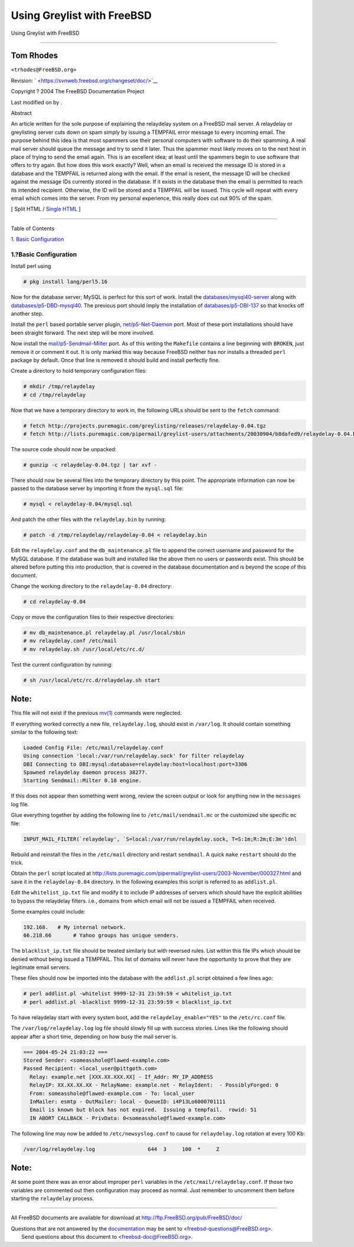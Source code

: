 ===========================
Using Greylist with FreeBSD
===========================

.. raw:: html

   <div class="navheader">

Using Greylist with FreeBSD

--------------

.. raw:: html

   </div>

.. raw:: html

   <div class="article" lang="en" lang="en">

.. raw:: html

   <div class="titlepage" xmlns="">

.. raw:: html

   <div>

.. raw:: html

   <div>

.. raw:: html

   </div>

.. raw:: html

   <div>

.. raw:: html

   <div class="author" xmlns="http://www.w3.org/1999/xhtml">

Tom Rhodes
~~~~~~~~~~

.. raw:: html

   <div class="affiliation">

.. raw:: html

   <div class="address">

``<trhodes@FreeBSD.org>``

.. raw:: html

   </div>

.. raw:: html

   </div>

.. raw:: html

   </div>

.. raw:: html

   </div>

.. raw:: html

   <div>

Revision: ` <https://svnweb.freebsd.org/changeset/doc/>`__

.. raw:: html

   </div>

.. raw:: html

   <div>

Copyright ? 2004 The FreeBSD Documentation Project

.. raw:: html

   </div>

.. raw:: html

   <div>

Last modified on by .

.. raw:: html

   </div>

.. raw:: html

   <div>

.. raw:: html

   <div class="abstract" xmlns="http://www.w3.org/1999/xhtml">

.. raw:: html

   <div class="abstract-title">

Abstract

.. raw:: html

   </div>

An article written for the sole purpose of explaining the relaydelay
system on a FreeBSD mail server. A relaydelay or greylisting server cuts
down on spam simply by issuing a TEMPFAIL error message to every
incoming email. The purpose behind this idea is that most spammers use
their personal computers with software to do their spamming. A real mail
server should queue the message and try to send it later. Thus the
spammer most likely moves on to the next host in place of trying to send
the email again. This is an excellent idea; at least until the spammers
begin to use software that offers to try again. But how does this work
exactly? Well, when an email is received the message ID is stored in a
database and the TEMPFAIL is returned along with the email. If the email
is resent, the message ID will be checked against the message IDs
currently stored in the database. If it exists in the database then the
email is permitted to reach its intended recipient. Otherwise, the ID
will be stored and a TEMPFAIL will be issued. This cycle will repeat
with every email which comes into the server. From my personal
experience, this really does cut out 90% of the spam.

.. raw:: html

   </div>

.. raw:: html

   </div>

.. raw:: html

   </div>

.. raw:: html

   <div class="docformatnavi">

[ Split HTML / `Single HTML <article.html>`__ ]

.. raw:: html

   </div>

--------------

.. raw:: html

   </div>

.. raw:: html

   <div class="toc">

.. raw:: html

   <div class="toc-title">

Table of Contents

.. raw:: html

   </div>

`1. Basic Configuration <index.html#idp63728080>`__

.. raw:: html

   </div>

.. raw:: html

   <div class="sect1">

.. raw:: html

   <div class="titlepage" xmlns="">

.. raw:: html

   <div>

.. raw:: html

   <div>

1.?Basic Configuration
----------------------

.. raw:: html

   </div>

.. raw:: html

   </div>

.. raw:: html

   </div>

Install perl using

.. code:: screen

    # pkg install lang/perl5.16

Now for the database server; MySQL is perfect for this sort of work.
Install the
`databases/mysql40-server <http://www.freebsd.org/cgi/url.cgi?ports/databases/mysql40-server/pkg-descr>`__
along with
`databases/p5-DBD-mysql40 <http://www.freebsd.org/cgi/url.cgi?ports/databases/p5-DBD-mysql40/pkg-descr>`__.
The previous port should imply the installation of
`databases/p5-DBI-137 <http://www.freebsd.org/cgi/url.cgi?ports/databases/p5-DBI-137/pkg-descr>`__
so that knocks off another step.

Install the ``perl`` based portable server plugin,
`net/p5-Net-Daemon <http://www.freebsd.org/cgi/url.cgi?ports/net/p5-Net-Daemon/pkg-descr>`__
port. Most of these port installations should have been straight
forward. The next step will be more involved.

Now install the
`mail/p5-Sendmail-Milter <http://www.freebsd.org/cgi/url.cgi?ports/mail/p5-Sendmail-Milter/pkg-descr>`__
port. As of this writing the ``Makefile`` contains a line beginning with
``BROKEN``, just remove it or comment it out. It is only marked this way
because FreeBSD neither has nor installs a threaded ``perl`` package by
default. Once that line is removed it should build and install perfectly
fine.

Create a directory to hold temporary configuration files:

.. code:: screen

    # mkdir /tmp/relaydelay
    # cd /tmp/relaydelay

Now that we have a temporary directory to work in, the following URLs
should be sent to the ``fetch`` command:

.. code:: screen

    # fetch http://projects.puremagic.com/greylisting/releases/relaydelay-0.04.tgz
    # fetch http://lists.puremagic.com/pipermail/greylist-users/attachments/20030904/b8dafed9/relaydelay-0.04.bin

The source code should now be unpacked:

.. code:: screen

    # gunzip -c relaydelay-0.04.tgz | tar xvf -

There should now be several files into the temporary directory by this
point. The appropriate information can now be passed to the database
server by importing it from the ``mysql.sql`` file:

.. code:: screen

    # mysql < relaydelay-0.04/mysql.sql

And patch the other files with the ``relaydelay.bin`` by running:

.. code:: screen

    # patch -d /tmp/relaydelay/relaydelay-0.04 < relaydelay.bin

Edit the ``relaydelay.conf`` and the ``db_maintenance.pl`` file to
append the correct username and password for the MySQL database. If the
database was built and installed like the above then no users or
passwords exist. This should be altered before putting this into
production, that is covered in the database documentation and is beyond
the scope of this document.

Change the working directory to the ``relaydelay-0.04`` directory:

.. code:: screen

    # cd relaydelay-0.04

Copy or move the configuration files to their respective directories:

.. code:: screen

    # mv db_maintenance.pl relaydelay.pl /usr/local/sbin
    # mv relaydelay.conf /etc/mail
    # mv relaydelay.sh /usr/local/etc/rc.d/

Test the current configuration by running:

.. code:: screen

    # sh /usr/local/etc/rc.d/relaydelay.sh start

.. raw:: html

   <div class="note" xmlns="">

Note:
~~~~~

This file will not exist if the previous
`mv(1) <http://www.FreeBSD.org/cgi/man.cgi?query=mv&sektion=1>`__
commands were neglected.

.. raw:: html

   </div>

If everything worked correctly a new file, ``relaydelay.log``, should
exist in ``/var/log``. It should contain something similar to the
following text:

.. code:: programlisting

    Loaded Config File: /etc/mail/relaydelay.conf
    Using connection 'local:/var/run/relaydelay.sock' for filter relaydelay
    DBI Connecting to DBI:mysql:database=relaydelay:host=localhost:port=3306
    Spawned relaydelay daemon process 38277.
    Starting Sendmail::Milter 0.18 engine.

If this does not appear then something went wrong, review the screen
output or look for anything new in the ``messages`` log file.

Glue everything together by adding the following line to
``/etc/mail/sendmail.mc`` or the customized site specific ``mc`` file:

.. code:: programlisting

    INPUT_MAIL_FILTER(`relaydelay', `S=local:/var/run/relaydelay.sock, T=S:1m;R:2m;E:3m')dnl

Rebuild and reinstall the files in the ``/etc/mail`` directory and
restart ``sendmail``. A quick ``make`` ``restart`` should do the trick.

Obtain the ``perl`` script located at
http://lists.puremagic.com/pipermail/greylist-users/2003-November/000327.html
and save it in the ``relaydelay-0.04`` directory. In the following
examples this script is referred to as ``addlist.pl``.

Edit the ``whitelist_ip.txt`` file and modify it to include IP addresses
of servers which should have the explicit abilities to bypass the
relaydelay filters. i.e., domains from which email will not be issued a
TEMPFAIL when received.

Some examples could include:

.. code:: programlisting

    192.168.   # My internal network.
    66.218.66       # Yahoo groups has unique senders.

The ``blacklist_ip.txt`` file should be treated similarly but with
reversed rules. List within this file IPs which should be denied without
being issued a TEMPFAIL. This list of domains will never have the
opportunity to prove that they are legitimate email servers.

These files should now be imported into the database with the
``addlist.pl`` script obtained a few lines ago:

.. code:: screen

    # perl addlist.pl -whitelist 9999-12-31 23:59:59 < whitelist_ip.txt
    # perl addlist.pl -blacklist 9999-12-31 23:59:59 < blacklist_ip.txt

To have relaydelay start with every system boot, add the
``relaydelay_enable="YES"`` to the ``/etc/rc.conf`` file.

The ``/var/log/relaydelay.log`` log file should slowly fill up with
success stories. Lines like the following should appear after a short
time, depending on how busy the mail server is.

.. code:: programlisting

    === 2004-05-24 21:03:22 ===
    Stored Sender: <someasshole@flawed-example.com>
    Passed Recipient: <local_user@pittgoth.com>
      Relay: example.net [XXX.XX.XXX.XX] - If_Addr: MY_IP_ADDRESS
      RelayIP: XX.XX.XX.XX - RelayName: example.net - RelayIdent:  - PossiblyForged: 0
      From: someasshole@flawed-example.com - To: local_user
      InMailer: esmtp - OutMailer: local - QueueID: i4P13Lo6000701111
      Email is known but block has not expired.  Issuing a tempfail.  rowid: 51
      IN ABORT CALLBACK - PrivData: 0<someasshole@flawed-example.com>

The following line may now be added to ``/etc/newsyslog.conf`` to cause
for ``relaydelay.log`` rotation at every 100 Kb:

.. code:: screen

    /var/log/relaydelay.log                 644  3     100  *     Z

.. raw:: html

   <div class="note" xmlns="">

Note:
~~~~~

At some point there was an error about improper ``perl`` variables in
the ``/etc/mail/relaydelay.conf``. If those two variables are commented
out then configuration may proceed as normal. Just remember to uncomment
them before starting the ``relaydelay`` process.

.. raw:: html

   </div>

.. raw:: html

   </div>

.. raw:: html

   </div>

.. raw:: html

   <div class="navfooter">

--------------

.. raw:: html

   </div>

All FreeBSD documents are available for download at
http://ftp.FreeBSD.org/pub/FreeBSD/doc/

| Questions that are not answered by the
  `documentation <http://www.FreeBSD.org/docs.html>`__ may be sent to
  <freebsd-questions@FreeBSD.org\ >.
|  Send questions about this document to <freebsd-doc@FreeBSD.org\ >.

